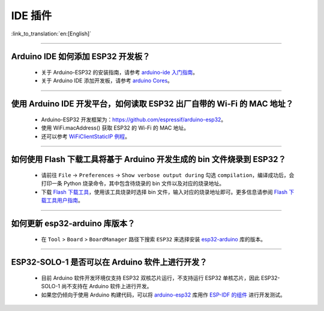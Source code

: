IDE 插件
========

:link_to_translation:`en:[English]`

.. raw:: html

   <style>
   body {counter-reset: h2}
     h2 {counter-reset: h3}
     h2:before {counter-increment: h2; content: counter(h2) ". "}
     h3:before {counter-increment: h3; content: counter(h2) "." counter(h3) ". "}
     h2.nocount:before, h3.nocount:before, { content: ""; counter-increment: none }
   </style>

--------------

Arduino IDE 如何添加 ESP32 开发板？
------------------------------------

  - 关于 Arduino-ESP32 的安装指南，请参考 `arduino-ide 入门指南 <https://docs.espressif.com/projects/arduino-esp32/en/latest/getting_started.html>`_。
  - 关于 Arduino IDE 添加开发板，请参考 `arduino Cores <https://www.arduino.cc/en/Guide/Cores>`_。

-------------------------

使用 Arduino IDE 开发平台，如何读取 ESP32 出厂自带的 Wi-Fi 的 MAC 地址？
-------------------------------------------------------------------------------------------------------------------------------------------------------------------------------------------------------------------------------------------------------------------------------------------------------------------------------------------------

  - Arduino-ESP32 开发框架为：https://github.com/espressif/arduino-esp32。
  - 使用 WiFi.macAddress() 获取 ESP32 的 Wi-Fi 的 MAC 地址。
  - 还可以参考 `WiFiClientStaticIP 例程 <https://github.com/espressif/arduino-esp32/blob/a59eafbc9dfa3ce818c110f996eebf68d755be24/libraries/WiFi/examples/WiFiClientStaticIP/WiFiClientStaticIP.ino>`_。

-------------------------

如何使用 Flash 下载工具将基于 Arduino 开发生成的 bin 文件烧录到 ESP32？
------------------------------------------------------------------------------------------------

  - 请前往 ``File`` -> ``Preferences`` -> ``Show verbose output during`` 勾选 ``compilation``，编译成功后，会打印一条 Python 烧录命令，其中包含待烧录的 bin 文件以及对应的烧录地址。
  - 下载 `Flash 下载工具 <https://dl.espressif.com/public/flash_download_tool.zip>`_，使用该工具烧录时选择 bin 文件，输入对应的烧录地址即可。更多信息请参阅 `Flash 下载工具用户指南 <https://docs.espressif.com/projects/esp-test-tools/zh_CN/latest/esp32/production_stage/tools/flash_download_tool.html>`_。

------------

如何更新 esp32-arduino 库版本？
---------------------------------------------------------------------------------------------

  - 在 ``Tool`` > ``Board`` > ``BoardManager`` 路径下搜索 ``ESP32`` 来选择安装 `esp32-arduino <https://github.com/espressif/arduino-esp32>`_ 库的版本。

--------------

ESP32-SOLO-1 是否可以在 Arduino 软件上进行开发？
-------------------------------------------------

  - 目前 Arduino 软件开发环境仅支持 ESP32 双核芯片运行，不支持运行 ESP32 单核芯片，因此 ESP32-SOLO-1 尚不支持在 Arduino 软件上进行开发。
  - 如果您仍倾向于使用 Arduino 构建代码，可以将 `arduino-esp32 <https://github.com/espressif/arduino-esp32>`_ 库用作 `ESP-IDF 的组件 <https://docs.espressif.com/projects/arduino-esp32/en/latest/esp-idf_component.html>`_ 进行开发测试。

